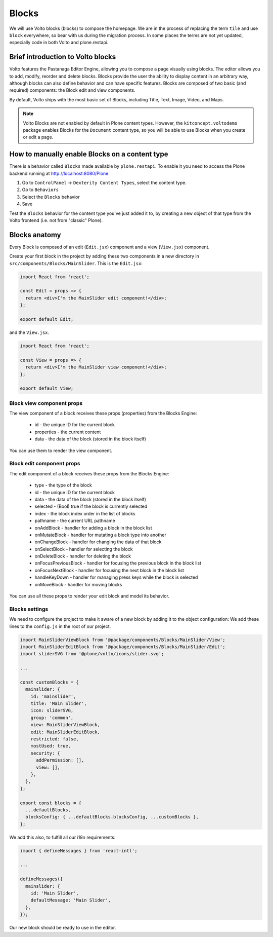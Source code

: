 .. _voltohandson-introtoblocks-label:

======
Blocks
======

We will use Volto blocks (blocks) to compose the homepage.
We are in the process of replacing the term ``tile`` and use ``block`` everywhere, so bear with us during the migration process.
In some places the terms are not yet updated, especially code in both Volto and plone.restapi.

Brief introduction to Volto blocks
==================================

Volto features the Pastanaga Editor Engine, allowing you to compose a page visually using blocks.
The editor allows you to add, modify, reorder and delete blocks.
Blocks provide the user the ability to display content in an arbitrary way, although blocks can also define behavior and can have specific features.
Blocks are composed of two basic (and required) components: the Block edit and view components.

By default, Volto ships with the most basic set of Blocks, including Title, Text, Image, Video, and Maps.

.. note:: Volto Blocks are not enabled by default in Plone content types.
          However, the ``kitconcept.voltodemo`` package enables Blocks for the ``Document`` content type,
          so you will be able to use Blocks when you create or edit a page.

How to manually enable Blocks on a content type
===============================================

There is a behavior called ``Blocks`` made available by ``plone.restapi``.
To enable it you need to access the Plone backend running at http://localhost:8080/Plone.

1. Go to ``ControlPanel`` -> ``Dexterity Content Types``, select the content type.
2. Go to ``Behaviors``
3. Select the ``Blocks`` behavior
4. Save

Test the ``Blocks`` behavior for the content type you've just added it to, by creating a new object of that type from the Volto frontend (i.e. not from "classic" Plone).

Blocks anatomy
==============

Every Block is composed of an edit (``Edit.jsx``) component and a view (``View.jsx``) component.

Create your first block in the project by adding these two components in a new directory in ``src/components/Blocks/MainSlider``.
This is the ``Edit.jsx``:

.. code-block:: jsx

    import React from 'react';

    const Edit = props => {
      return <div>I'm the MainSlider edit component!</div>;
    };

    export default Edit;

and the ``View.jsx``.

.. code-block:: jsx

    import React from 'react';

    const View = props => {
      return <div>I'm the MainSlider view component!</div>;
    };

    export default View;

Block view component props
--------------------------

The view component of a block receives these props (properties) from the Blocks Engine:

  - id - the unique ID for the current block
  - properties - the current content
  - data - the data of the block (stored in the block itself)

You can use them to render the view component.

.. _voltohandson-introtoblocks-editprops-label:

Block edit component props
--------------------------

The edit component of a block receives these props from the Blocks Engine:

  - type - the type of the block
  - id - the unique ID for the current block
  - data - the data of the block (stored in the block itself)
  - selected - (Bool) true if the block is currently selected
  - index - the block index order in the list of blocks
  - pathname - the current URL pathname
  - onAddBlock - handler for adding a block in the block list
  - onMutateBlock - handler for mutating a block type into another
  - onChangeBlock - handler for changing the data of that block
  - onSelectBlock - handler for selecting the block
  - onDeleteBlock - handler for deleting the block
  - onFocusPreviousBlock - handler for focusing the previous block in the block list
  - onFocusNextBlock - handler for focusing the next block in the block list
  - handleKeyDown - handler for managing press keys while the block is selected
  - onMoveBlock - handler for moving blocks

You can use all these props to render your edit block and model its behavior.

Blocks settings
---------------

We need to configure the project to make it aware of a new block by adding it to the object configuration:
We add these lines to the ``config.js`` in the root of our project.

.. code-block:: js

    import MainSliderViewBlock from '@package/components/Blocks/MainSlider/View';
    import MainSliderEditBlock from '@package/components/Blocks/MainSlider/Edit';
    import sliderSVG from '@plone/volto/icons/slider.svg';

    ...

    const customBlocks = {
      mainslider: {
        id: 'mainslider',
        title: 'Main Slider',
        icon: sliderSVG,
        group: 'common',
        view: MainSliderViewBlock,
        edit: MainSliderEditBlock,
        restricted: false,
        mostUsed: true,
        security: {
          addPermission: [],
          view: [],
        },
      },
    };

    export const blocks = {
      ...defaultBlocks,
      blocksConfig: { ...defaultBlocks.blocksConfig, ...customBlocks },
    };

We add this also, to fulfill all our i18n requirements:

.. code-block:: js

    import { defineMessages } from 'react-intl';

    ...

    defineMessages({
      mainslider: {
        id: 'Main Slider',
        defaultMessage: 'Main Slider',
      },
    });

Our new block should be ready to use in the editor.
